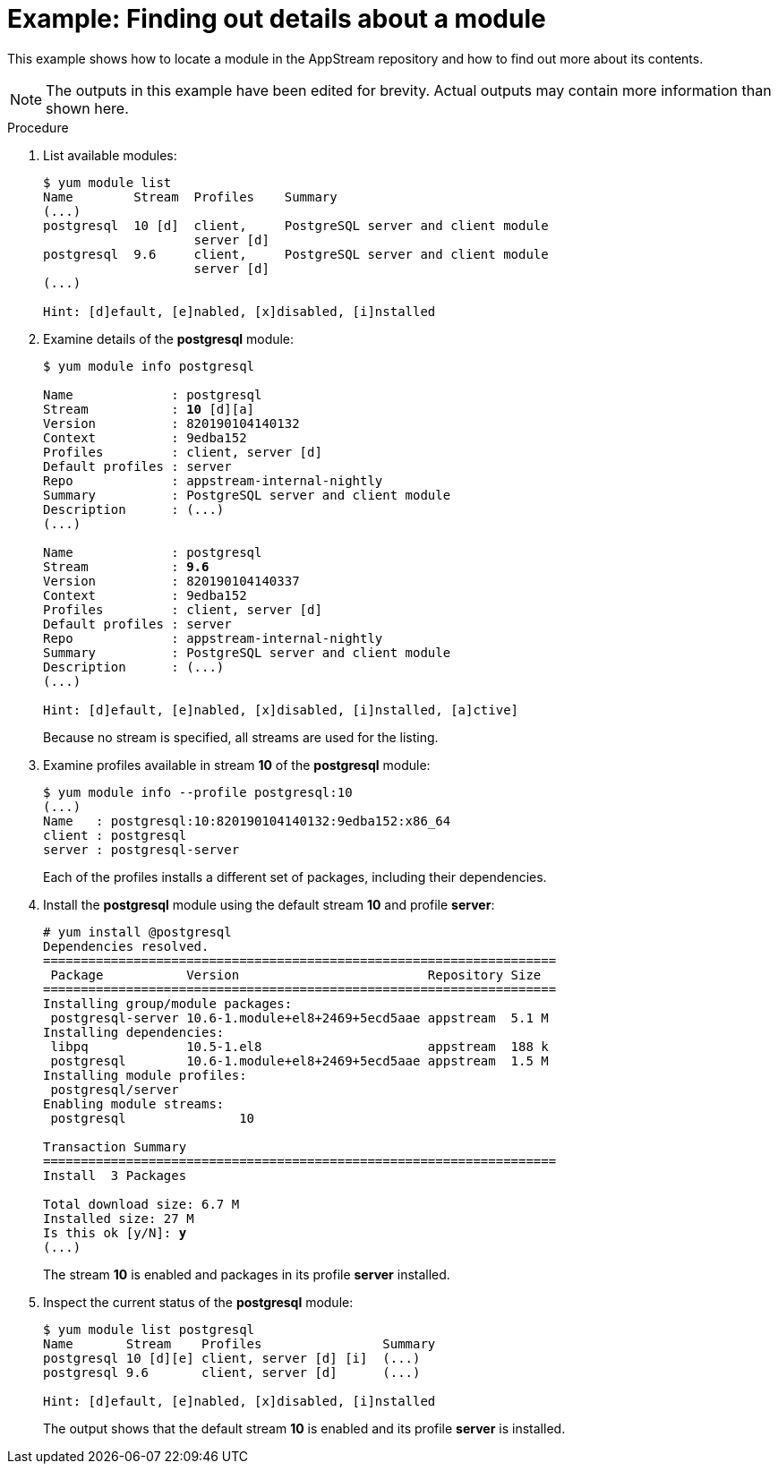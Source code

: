 [id="example-finding-out-details-about-a-module_{context}"]
= Example: Finding out details about a module

// User Story: As a sysadmin, I need to know what is available through the AppStream so I can determine what RPMs, SCLs, and modules to download and install.

This example shows how to locate a module in the AppStream repository and how to find out more about its contents.

NOTE: The outputs in this example have been edited for brevity. Actual outputs may contain more information than shown here.


.Procedure

. List available modules:
+
[subs="quotes",options="nowrap",role=white-space-pre]
----
$ [command]`yum module list`
Name        Stream  Profiles    Summary
(...)
postgresql  10 [d]  client,     PostgreSQL server and client module
                    server [d]
postgresql  9.6     client,     PostgreSQL server and client module
                    server [d]
(...)

Hint: [d]efault, [e]nabled, [x]disabled, [i]nstalled
----

. Examine details of the *postgresql* module:
+
[subs="quotes",options="nowrap",role=white-space-pre]
----
$ [command]`yum module info postgresql`

Name             : postgresql
Stream           : **10** [d][a]
Version          : 820190104140132
Context          : 9edba152
Profiles         : client, server [d]
Default profiles : server
Repo             : appstream-internal-nightly
Summary          : PostgreSQL server and client module
Description      : (...)
(...)

Name             : postgresql
Stream           : **9.6**
Version          : 820190104140337
Context          : 9edba152
Profiles         : client, server [d]
Default profiles : server
Repo             : appstream-internal-nightly
Summary          : PostgreSQL server and client module
Description      : (...)
(...)

Hint: [d]efault, [e]nabled, [x]disabled, [i]nstalled, [a]ctive]
----
+
Because no stream is specified, all streams are used for the listing.


. Examine profiles available in stream *10* of the *postgresql* module:
+
[subs="quotes"]
----
$ [command]`yum module info --profile postgresql:10`
(...)
Name   : postgresql:10:820190104140132:9edba152:x86_64
client : postgresql
server : postgresql-server
----
+
Each of the profiles installs a different set of packages, including their dependencies.

. Install the *postgresql* module using the default stream *10* and profile *server*:
+
[subs="quotes",options="nowrap",role=white-space-pre]
----
# [command]`yum install @postgresql`
Dependencies resolved.
====================================================================
 Package           Version                         Repository Size
====================================================================
Installing group/module packages:
 postgresql-server 10.6-1.module+el8+2469+5ecd5aae appstream  5.1 M
Installing dependencies:
 libpq             10.5-1.el8                      appstream  188 k
 postgresql        10.6-1.module+el8+2469+5ecd5aae appstream  1.5 M
Installing module profiles:
 postgresql/server
Enabling module streams:
 postgresql               10

Transaction Summary
====================================================================
Install  3 Packages

Total download size: 6.7 M
Installed size: 27 M
Is this ok [y/N]: **y**
(...)
----
+
The stream *10* is enabled and packages in its profile *server* installed.

. Inspect the current status of the *postgresql* module:
+
[subs="quotes"]
----
$ [command]`yum module list postgresql`
Name       Stream    Profiles                Summary
postgresql 10 [d][e] client, server [d] [i]  (...)
postgresql 9.6       client, server [d]      (...)

Hint: [d]efault, [e]nabled, [x]disabled, [i]nstalled
----
+
The output shows that the default stream *10* is enabled and its profile *server* is installed.
